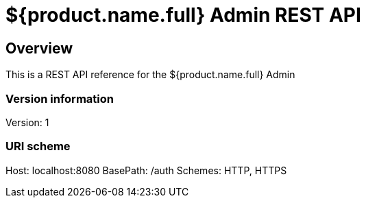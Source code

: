 = ${product.name.full} Admin REST API

== Overview
This is a REST API reference for the ${product.name.full} Admin

=== Version information
Version: 1

=== URI scheme
Host: localhost:8080
BasePath: /auth
Schemes: HTTP, HTTPS
